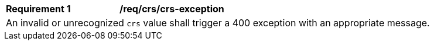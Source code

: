 [[req_crs_crs-exception]]
[width="90%",cols="2,6a"]
|===
|*Requirement {counter:req-id}* |*/req/crs/crs-exception* +
2+| An invalid or unrecognized `crs` value shall trigger a 400 exception with an
appropriate message.
|===
